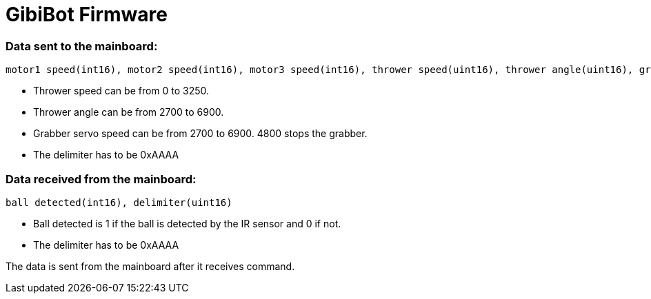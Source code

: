# GibiBot Firmware

### Data sent to the mainboard:
[]
----
motor1 speed(int16), motor2 speed(int16), motor3 speed(int16), thrower speed(uint16), thrower angle(uint16), grabber speed(uint16), delimiter(uint16)
----
* Thrower speed can be from 0 to 3250.
* Thrower angle can be from 2700 to 6900.
* Grabber servo speed can be from 2700 to 6900. 4800 stops the grabber.
* The delimiter has to be 0xAAAA

### Data received from the mainboard:
[]
----
ball detected(int16), delimiter(uint16)
----
* Ball detected is 1 if the ball is detected by the IR sensor and 0 if not.
* The delimiter has to be 0xAAAA

The data is sent from the mainboard after it receives command.
